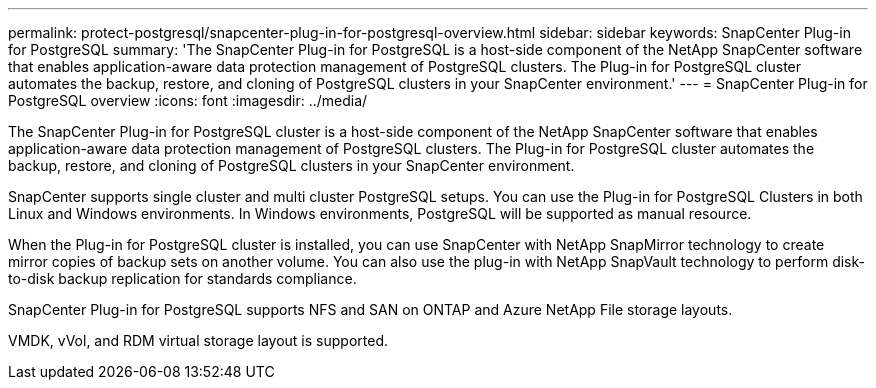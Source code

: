 ---
permalink: protect-postgresql/snapcenter-plug-in-for-postgresql-overview.html
sidebar: sidebar
keywords: SnapCenter Plug-in for PostgreSQL
summary: 'The SnapCenter Plug-in for PostgreSQL is a host-side component of the NetApp SnapCenter software that enables application-aware data protection management of PostgreSQL clusters. The Plug-in for PostgreSQL cluster automates the backup, restore, and cloning of PostgreSQL clusters in your SnapCenter environment.'
---
= SnapCenter Plug-in for PostgreSQL overview
:icons: font
:imagesdir: ../media/

[.lead]
The SnapCenter Plug-in for PostgreSQL cluster is a host-side component of the NetApp SnapCenter software that enables application-aware data protection management of PostgreSQL clusters. The Plug-in for PostgreSQL cluster automates the backup, restore, and cloning of PostgreSQL clusters in your SnapCenter environment.

SnapCenter supports single cluster and multi cluster PostgreSQL setups. You can use the Plug-in for PostgreSQL Clusters in both Linux and Windows environments. In Windows environments, PostgreSQL will be supported as manual resource.

When the Plug-in for PostgreSQL cluster is installed, you can use SnapCenter with NetApp SnapMirror technology to create mirror copies of backup sets on another volume. You can also use the plug-in with NetApp SnapVault technology to perform disk-to-disk backup replication for standards compliance.

SnapCenter Plug-in for PostgreSQL supports NFS and SAN on ONTAP and Azure NetApp File storage layouts.

VMDK, vVol, and RDM virtual storage layout is supported.

